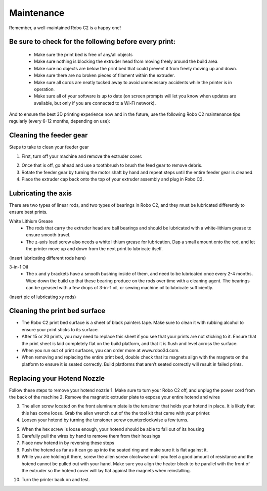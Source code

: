 .. Sphinx RTD theme demo documentation master file, created by
   sphinx-quickstart on Sun Nov  3 11:56:36 2013.
   You can adapt this file completely to your liking, but it should at least
   contain the root `toctree` directive.

=================================================
Maintenance
=================================================

.. image:: images/maintenance-header.jpg
   :alt: Maintenance Header
   :align: center

Remember, a well-maintained Robo C2 is a happy one!

Be sure to check for the following before every print:
-----

   - Make sure the print bed is free of any/all objects
   - Make sure nothing is blocking the extruder head from moving freely around the build area.
   - Make sure no objects are below the print bed that could prevent it from freely moving up and down.
   - Make sure there are no broken pieces of filament within the extruder.
   - Make sure all cords are neatly tucked away to avoid unnecessary accidents while the printer is in operation.
   - Make sure all of your software is up to date (on screen prompts will let you know when updates are available, but only if you are connected to a Wi-Fi network).

And to ensure the best 3D printing experience now and in the future, use the following Robo C2 maintenance tips regularly (every 6-12 months, depending on use):

Cleaning the feeder gear
-----

Steps to take to clean your feeder gear

1. First, turn off your machine and remove the extruder cover.

.. image:: images/Extruder-cover-off.gif
     :alt: Extruder Cover Off
     :align: center

2. Once that is off, go ahead and use a toothbrush to brush the feed gear to remove debris.
3. Rotate the feeder gear by turning the motor shaft by hand and repeat steps until the entire feeder gear is cleaned.
4. Place the extruder cap back onto the top of your extruder assembly and plug in Robo C2.

Lubricating the axis
-----

There are two types of linear rods, and two types of bearings in Robo C2, and they must be lubricated differently to ensure best prints.

White Lithium Grease
   - The rods that carry the extruder head are ball bearings and should be lubricated with a white-lithium grease to ensure smooth travel.
   - The z-axis lead screw also needs a white lithium grease for lubrication. Dap a small amount onto the rod, and let the printer move up and down from the next print to lubricate itself.

(insert lubricating different rods here)

3-in-1 Oil
   - The x and y brackets have a smooth bushing inside of them, and need to be lubricated once every 2-4 months. Wipe down the build up that these bearing produce on the rods over time with a cleaning agent. The bearings can be greased with a few drops of 3-in-1 oil, or sewing machine oil to lubricate sufficiently.

(insert pic of lubricating xy rods)

Cleaning the print bed surface
-----

- The Robo C2 print bed surface is a sheet of black painters tape. Make sure to clean it with rubbing alcohol to ensure your print sticks to its surface.
- After 15 or 20 prints, you may need to replace this sheet if you see that your prints are not sticking to it. Ensure that the print sheet is laid completely flat on the build platform, and that it is flush and level across the surface.
- When you run out of print surfaces, you can order more at www.robo3d.com.
- When removing and replacing the entire print bed, double check that its magnets align with the magnets on the platform to ensure it is seated correctly. Build platforms that aren’t seated correctly will result in failed prints.


Replacing your Hotend Nozzle
-----
Follow these steps to remove your hotend nozzle
1. Make sure to turn your Robo C2 off, and unplug the power cord from the back of the machine
2. Remove the magnetic extruder plate to expose your entire hotend and wires

.. image:: images/Hotend-cover-off.gif
     :alt: Hotend cover off
     :align: center

3. The allen screw located on the front aluminum plate is the tensioner that holds your hotend in place. It is likely that this has come loose. Grab the allen wrench out of the the tool kit that came with your printer.
4. Loosen your hotend by turning the tensioner screw counterclockwise a few turns.

.. image:: images/Hotend-tensioner-loosen.gif
     :alt: Loosening Hotend
     :align: center

5. When the hex screw is loose enough, your hotend should be able to fall out of its housing
6. Carefully pull the wires by hand to remove them from their housings
7. Place new hotend in by reversing these steps
8. Push the hotend as far as it can go up into the seated ring and make sure it is flat against it.
9. While you are holding it there, screw the allen screw clockwise until you feel a good amount of resistance and the hotend cannot be pulled out with your hand. Make sure you align the heater block to be parallel with the front of the extruder so the hotend cover will lay flat against the magnets when reinstalling.

.. image:: images/Tightening-hotend-tensioner.gif
     :alt: Tightening Hotend
     :align: center

10. Turn the printer back on and test.
